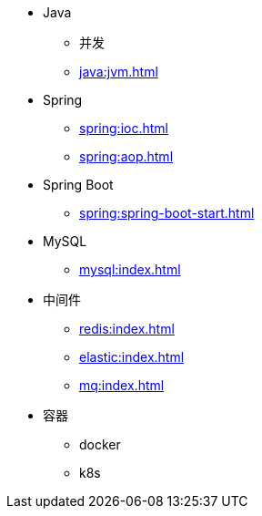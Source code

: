 * Java
** 并发
** xref:java:jvm.adoc[]
* Spring
** xref:spring:ioc.adoc[]
** xref:spring:aop.adoc[]
* Spring Boot
** xref:spring:spring-boot-start.adoc[]
* MySQL
** xref:mysql:index.adoc[]
* 中间件
** xref:redis:index.adoc[]
** xref:elastic:index.adoc[]
** xref:mq:index.adoc[]
* 容器
** docker
** k8s